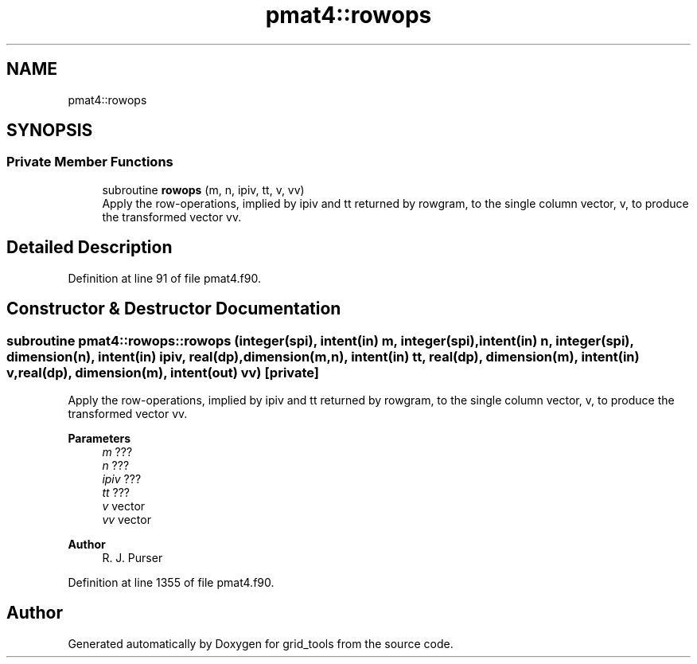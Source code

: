 .TH "pmat4::rowops" 3 "Tue Mar 9 2021" "Version 1.0.0" "grid_tools" \" -*- nroff -*-
.ad l
.nh
.SH NAME
pmat4::rowops
.SH SYNOPSIS
.br
.PP
.SS "Private Member Functions"

.in +1c
.ti -1c
.RI "subroutine \fBrowops\fP (m, n, ipiv, tt, v, vv)"
.br
.RI "Apply the row-operations, implied by ipiv and tt returned by rowgram, to the single column vector, v, to produce the transformed vector vv\&. "
.in -1c
.SH "Detailed Description"
.PP 
Definition at line 91 of file pmat4\&.f90\&.
.SH "Constructor & Destructor Documentation"
.PP 
.SS "subroutine pmat4::rowops::rowops (integer(spi), intent(in) m, integer(spi), intent(in) n, integer(spi), dimension(n), intent(in) ipiv, real(dp), dimension(m,n), intent(in) tt, real(dp), dimension(m), intent(in) v, real(dp), dimension(m), intent(out) vv)\fC [private]\fP"

.PP
Apply the row-operations, implied by ipiv and tt returned by rowgram, to the single column vector, v, to produce the transformed vector vv\&. 
.PP
\fBParameters\fP
.RS 4
\fIm\fP ??? 
.br
\fIn\fP ??? 
.br
\fIipiv\fP ??? 
.br
\fItt\fP ??? 
.br
\fIv\fP vector 
.br
\fIvv\fP vector 
.RE
.PP
\fBAuthor\fP
.RS 4
R\&. J\&. Purser 
.RE
.PP

.PP
Definition at line 1355 of file pmat4\&.f90\&.

.SH "Author"
.PP 
Generated automatically by Doxygen for grid_tools from the source code\&.
